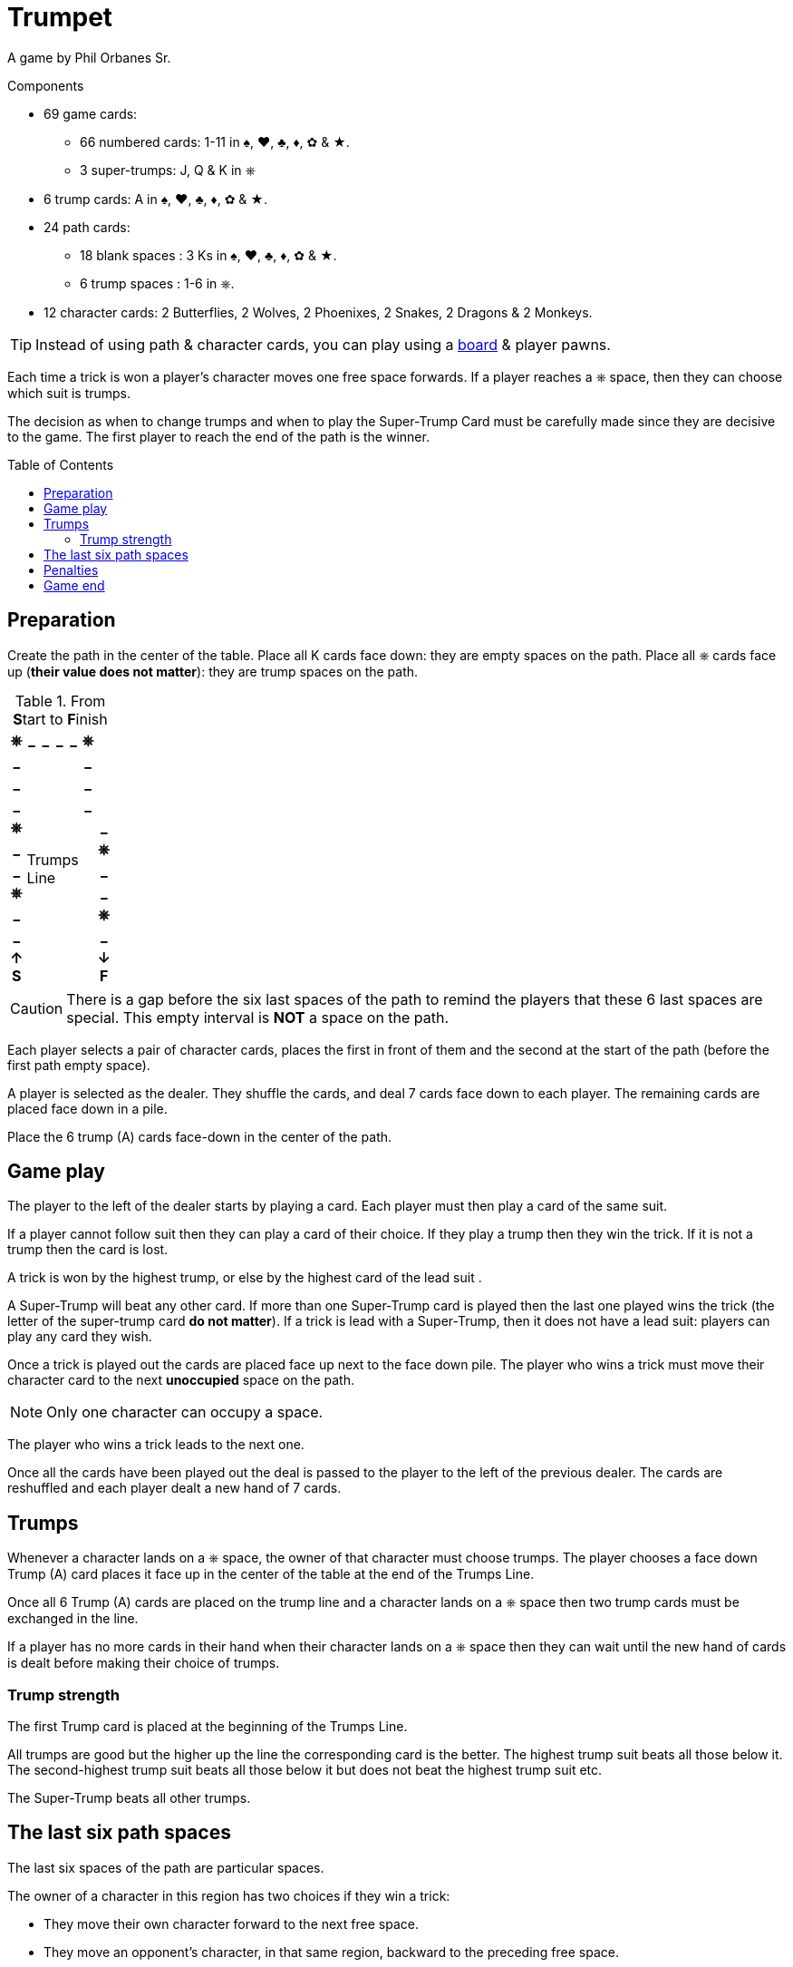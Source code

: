 = Trumpet
:toc: preamble
:toclevels: 4
:icons: font

A game by Phil Orbanes Sr.

.Components
****
* 69 game cards:
** 66 numbered cards: 1-11 in ♠, ♥, ♣, ♦, ✿ & ★.
** 3 super-trumps: J, Q & K in ⎈
* 6 trump cards: A in ♠, ♥, ♣, ♦, ✿ & ★.
* 24 path cards:
** 18 blank spaces : 3 Ks in ♠, ♥, ♣, ♦, ✿ & ★.
** 6 trump spaces : 1-6 in ⎈.
* 12 character cards: 2 Butterflies, 2 Wolves, 2 Phoenixes, 2 Snakes, 2 Dragons & 2 Monkeys.

TIP: Instead of using path & character cards, you can play using a link:Trumpet-Board.pdf[board] & player pawns.
****

Each time a trick is won a player's character moves one free space forwards.
If a player reaches a ⎈ space, then they can choose which suit is trumps.

The decision as when to change trumps and when to play the Super-Trump Card must be carefully made since they are decisive to the game.
The first player to reach the end of the path is the winner.


== Preparation

Create the path in the center of the table.
Place all K cards face down: they are empty spaces on the path.
Place all ⎈ cards face up (*their value does not matter*): they are trump spaces on the path.

.From **S**tart to **F**inish
[%autowidth,cols="^,^,^,^,^,^,^"]
|===
h| ⎈ h| _ h| _ h| _ h| _ h| ⎈ .4+|
h| _
4.11+.^| Trumps +
Line
h| _
h| _ h| _
h| _ h| _
h| ⎈ .7+| h| _
h| _ h| ⎈
h| _ h| _
h| ⎈ h| _
h| _ h| ⎈
h| _ h| _
h| ↑ +
*S*
h| ↓ +
*F*
|===

CAUTION: There is a gap before the six last spaces of the path to remind the players that these 6 last spaces are special.
         This empty interval is *NOT* a space on the path.

Each player selects a pair of character cards, places the first in front of them and the second at the start of the path (before the first path empty space).

A player is selected as the dealer.
They shuffle the cards, and deal 7 cards face down to each player.
The remaining cards are placed face down in a pile.

Place the 6 trump (A) cards face-down in the center of the path.


== Game play

The player to the left of the dealer starts by playing a card.
Each player must then play a card of the same suit.

If a player cannot follow suit then they can play a card of their choice.
If they play a trump then they win the trick.
If it is not a trump then the card is lost.

A trick is won by the highest trump, or else by the highest card of the lead suit .

A Super-Trump will beat any other card.
If more than one Super-Trump card is played then the last one played wins the trick (the letter of the super-trump card *do not matter*).
If a trick is lead with a Super-Trump, then it does not have a lead suit: players can play any card they wish.

Once a trick is played out the cards are placed face up next to the face down pile.
The player who wins a trick must move their character card to the next *unoccupied* space on the path.

NOTE: Only one character can occupy a space.

The player who wins a trick leads to the next one.

Once all the cards have been played out the deal is passed to the player to the left of the previous dealer.
The cards are reshuffled and each player dealt a new hand of 7 cards.


== Trumps

Whenever a character lands on a ⎈ space, the owner of that character must choose trumps.
The player chooses a face down Trump (A) card places it face up in the center of the table at the end of the Trumps Line.

Once all 6 Trump (A) cards are placed on the trump line and a character lands on a ⎈ space then two trump cards must be exchanged in the line.

If a player has no more cards in their hand when their character lands on a ⎈ space then they can wait until the new hand of cards is dealt before making their choice of trumps.


=== Trump strength

The first Trump card is placed at the beginning of the Trumps Line.

All trumps are good but the higher up the line the corresponding card is the better.
The highest trump suit beats all those below it.
The second-highest trump suit beats all those below it but does not beat the highest trump suit etc.

The Super-Trump beats all other trumps.


== The last six path spaces

The last six spaces of the path are particular spaces.

The owner of a character in this region has two choices if they win a trick:

* They move their own character forward to the next free space.
* They move an opponent's character, in that same region, backward to the preceding free space.

If as a result of a backwards move a character lands on a ⎈ space, then the character's player must conduct normal activity associated with that space.


== Penalties

If a player fails to follow suit when they can, they must move their character to the space immediately behind the trailing player.


== Game end

The first player to reach *past* the last space of the path wins the game.
